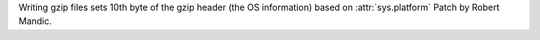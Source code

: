 Writing gzip files sets 10th byte of the gzip header (the OS information)
based on :attr:`sys.platform` Patch by Robert Mandic.
